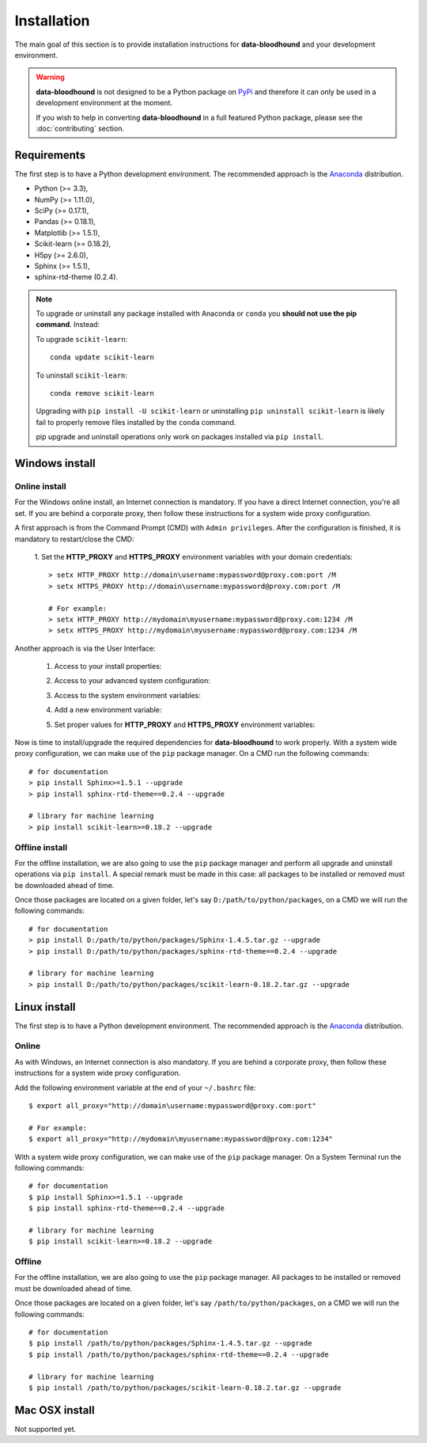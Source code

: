 ============
Installation
============

The main goal of this section is to provide installation instructions for **data-bloodhound**
and your development environment.

.. warning::

    **data-bloodhound** is not designed to be a Python package on `PyPi <https://pypi.org>`_ and
    therefore it can only be used in a development environment at the moment.

    If you wish to help in converting **data-bloodhound** in a full featured Python package,
    please see the :doc:`contributing` section.


Requirements
============

The first step is to have a Python development environment. The recommended approach
is the `Anaconda <https://www.continuum.io/downloads>`_ distribution.

- Python (>= 3.3),
- NumPy (>= 1.11.0),
- SciPy (>= 0.17.1),
- Pandas (>= 0.18.1),
- Matplotlib (>= 1.5.1),
- Scikit-learn (>= 0.18.2),
- H5py (>= 2.6.0),
- Sphinx (>= 1.5.1),
- sphinx-rtd-theme (0.2.4).


.. note::

    To upgrade or uninstall any package installed with Anaconda
    or ``conda`` you **should not use the pip command**. Instead:

    To upgrade ``scikit-learn``::

        conda update scikit-learn

    To uninstall ``scikit-learn``::

        conda remove scikit-learn

    Upgrading with ``pip install -U scikit-learn`` or uninstalling
    ``pip uninstall scikit-learn`` is likely fail to properly remove files
    installed by the ``conda`` command.

    pip upgrade and uninstall operations only work on packages installed
    via ``pip install``.


Windows install
===============

Online install
##############

For the Windows online install, an Internet connection is mandatory. If you have a
direct Internet connection, you're all set. If you are behind a corporate proxy, then
follow these instructions for a system wide proxy configuration.

A first approach is from the Command Prompt (CMD) with ``Admin privileges``. After the
configuration is finished, it is mandatory to restart/close the CMD:

 1. Set the **HTTP_PROXY** and **HTTPS_PROXY** environment variables with your domain
 credentials::

        > setx HTTP_PROXY http://domain\username:mypassword@proxy.com:port /M
        > setx HTTPS_PROXY http://domain\username:mypassword@proxy.com:port /M

        # For example:
        > setx HTTP_PROXY http://mydomain\myusername:mypassword@proxy.com:1234 /M
        > setx HTTPS_PROXY http://mydomain\myusername:mypassword@proxy.com:1234 /M

Another approach is via the User Interface:

 1. Access to your install properties:

    .. image:: _images/install-properties.png
        :width: 300px
        :align: center
        :alt: Access to your install properties.

 2. Access to your advanced system configuration:

    .. image:: _images/advanced-system-config.png
        :width: 800px
        :align: center
        :alt: Access to your advanced system configuration.

 3. Access to the system environment variables:

    .. image:: _images/environment-variables.png
        :width: 400px
        :align: center
        :alt: Access to the system environment variables.

 4. Add a new environment variable:

    .. image:: _images/new-environment-variable.png
        :width: 400px
        :align: center
        :alt: Add a new environment variable.

 5. Set proper values for **HTTP_PROXY** and **HTTPS_PROXY** environment variables:

    .. image:: _images/proxy-environment-variables.png
        :width: 400px
        :align: center
        :alt: Set environment variables for system wide proxy.

Now is time to install/upgrade the required dependencies for **data-bloodhound**
to work properly. With a system wide proxy configuration, we can make use of
the ``pip`` package manager. On a CMD run the following commands::

        # for documentation
        > pip install Sphinx>=1.5.1 --upgrade
        > pip install sphinx-rtd-theme==0.2.4 --upgrade

        # library for machine learning
        > pip install scikit-learn>=0.18.2 --upgrade

Offline install
###############

For the offline installation, we are also going to use the ``pip`` package
manager and perform all upgrade and uninstall operations via ``pip install``.
A special remark must be made in this case: all packages to be installed or
removed must be downloaded ahead of time.

Once those packages are located on a given folder, let's say
``D:/path/to/python/packages``, on a CMD we will run the following commands::

        # for documentation
        > pip install D:/path/to/python/packages/Sphinx-1.4.5.tar.gz --upgrade
        > pip install D:/path/to/python/packages/sphinx-rtd-theme==0.2.4 --upgrade

        # library for machine learning
        > pip install D:/path/to/python/packages/scikit-learn-0.18.2.tar.gz --upgrade


Linux install
=============
The first step is to have a Python development environment. The recommended approach
is the `Anaconda <https://www.continuum.io/downloads>`_ distribution.

Online
######

As with Windows, an Internet connection is also mandatory. If you are behind a corporate proxy, then
follow these instructions for a system wide proxy configuration.

Add the following environment variable at the end of your ``~/.bashrc`` file::

        $ export all_proxy="http://domain\username:mypassword@proxy.com:port"

        # For example:
        $ export all_proxy="http://mydomain\myusername:mypassword@proxy.com:1234"

With a system wide proxy configuration, we can make use of the ``pip``
package manager. On a System Terminal run the following commands::

        # for documentation
        $ pip install Sphinx>=1.5.1 --upgrade
        $ pip install sphinx-rtd-theme==0.2.4 --upgrade

        # library for machine learning
        $ pip install scikit-learn>=0.18.2 --upgrade

Offline
#######

For the offline installation, we are also going to use the ``pip`` package
manager. All packages to be installed or removed must be downloaded ahead of time.

Once those packages are located on a given folder, let's say
``/path/to/python/packages``, on a CMD we will run the following commands::

        # for documentation
        $ pip install /path/to/python/packages/Sphinx-1.4.5.tar.gz --upgrade
        $ pip install /path/to/python/packages/sphinx-rtd-theme==0.2.4 --upgrade

        # library for machine learning
        $ pip install /path/to/python/packages/scikit-learn-0.18.2.tar.gz --upgrade


Mac OSX install
===============
Not supported yet.
